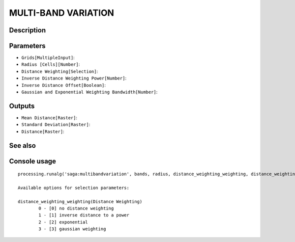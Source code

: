 MULTI-BAND VARIATION
====================

Description
-----------

Parameters
----------

- ``Grids[MultipleInput]``:
- ``Radius [Cells][Number]``:
- ``Distance Weighting[Selection]``:
- ``Inverse Distance Weighting Power[Number]``:
- ``Inverse Distance Offset[Boolean]``:
- ``Gaussian and Exponential Weighting Bandwidth[Number]``:

Outputs
-------

- ``Mean Distance[Raster]``:
- ``Standard Deviation[Raster]``:
- ``Distance[Raster]``:

See also
---------


Console usage
-------------


::

	processing.runalg('saga:multibandvariation', bands, radius, distance_weighting_weighting, distance_weighting_idw_power, distance_weighting_idw_offset, distance_weighting_bandwidth, mean, stddev, diff)

	Available options for selection parameters:

	distance_weighting_weighting(Distance Weighting)
		0 - [0] no distance weighting
		1 - [1] inverse distance to a power
		2 - [2] exponential
		3 - [3] gaussian weighting
